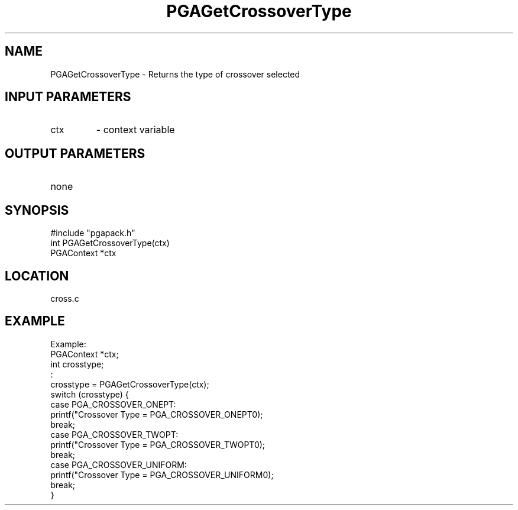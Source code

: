 .TH PGAGetCrossoverType 3 "05/01/95" " " "PGAPack"
.SH NAME
PGAGetCrossoverType \- Returns the type of crossover selected
.SH INPUT PARAMETERS
.PD 0
.TP
ctx
- context variable
.PD 1
.SH OUTPUT PARAMETERS
.PD 0
.TP
none

.PD 1
.SH SYNOPSIS
.nf
#include "pgapack.h"
int  PGAGetCrossoverType(ctx)
PGAContext *ctx
.fi
.SH LOCATION
cross.c
.SH EXAMPLE
.nf
Example:
PGAContext *ctx;
int crosstype;
:
crosstype = PGAGetCrossoverType(ctx);
switch (crosstype) {
case PGA_CROSSOVER_ONEPT:
printf("Crossover Type = PGA_CROSSOVER_ONEPT\n");
break;
case PGA_CROSSOVER_TWOPT:
printf("Crossover Type = PGA_CROSSOVER_TWOPT\n");
break;
case PGA_CROSSOVER_UNIFORM:
printf("Crossover Type = PGA_CROSSOVER_UNIFORM\n");
break;
}

.fi
